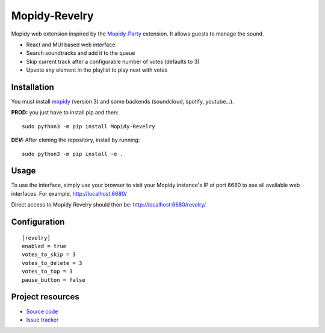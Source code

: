 ****************************
Mopidy-Revelry
****************************

Mopidy web extension inspired by the `Mopidy-Party <https://github.com/Lesterpig/mopidy-party>`_ extension.
It allows guests to manage the sound.

- React and MUI based web interface
- Search soundtracks and add it to the queue
- Skip current track after a configurable number of votes (defaults to 3)
- Upvote any element in the playlist to play next with votes

Installation
============

You must install `mopidy <https://www.mopidy.com/>`_ (version 3) and some backends (soundcloud, spotify, youtube...).

**PROD:** you just have to install pip and then::

    sudo python3 -m pip install Mopidy-Revelry

**DEV:** After cloning the repository, install by running::

    sudo python3 -m pip install -e .

Usage
=====

To use the interface, simply use your browser to visit your Mopidy instance's IP at port 6680 to see all available web interfaces.
For example, http://localhost:6680/

Direct access to Mopidy Revelry should then be: http://localhost:6680/revelry/

Configuration
=============

::

    [revelry]
    enabled = true
    votes_to_skip = 3
    votes_to_delete = 3
    votes_to_top = 3
    pause_button = false

Project resources
=================

- `Source code <https://github.com/dyj216/mopidy-revelry>`_
- `Issue tracker <https://github.com/dyj216/mopidy-revelry/issues>`_
